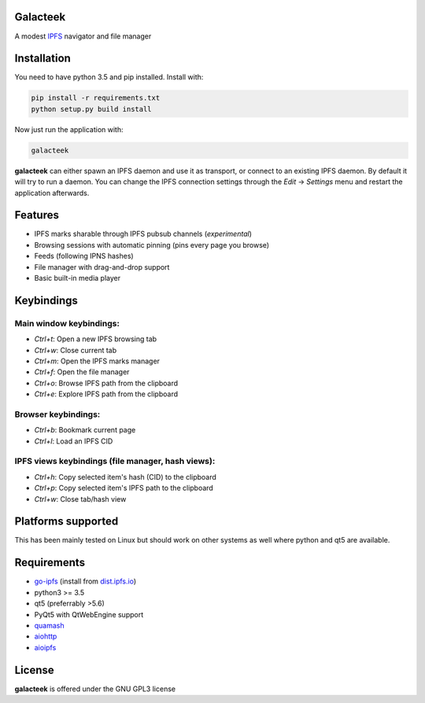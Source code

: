 Galacteek
=========

A modest IPFS_ navigator and file manager

Installation
============

You need to have python 3.5 and pip installed. Install with:

.. code-block:: shell

    pip install -r requirements.txt
    python setup.py build install

Now just run the application with:

.. code-block:: shell

    galacteek

**galacteek** can either spawn an IPFS daemon and use it as transport, or
connect to an existing IPFS daemon. By default it will try to run a daemon. You
can change the IPFS connection settings through the *Edit* -> *Settings* menu
and restart the application afterwards.

Features
========

- IPFS marks sharable through IPFS pubsub channels (*experimental*)
- Browsing sessions with automatic pinning (pins every page you browse)
- Feeds (following IPNS hashes)
- File manager with drag-and-drop support
- Basic built-in media player

Keybindings
===========

Main window keybindings:
------------------------

- *Ctrl+t*: Open a new IPFS browsing tab
- *Ctrl+w*: Close current tab
- *Ctrl+m*: Open the IPFS marks manager
- *Ctrl+f*: Open the file manager
- *Ctrl+o*: Browse IPFS path from the clipboard
- *Ctrl+e*: Explore IPFS path from the clipboard

Browser keybindings:
--------------------

- *Ctrl+b*: Bookmark current page
- *Ctrl+l*: Load an IPFS CID

IPFS views keybindings (file manager, hash views):
--------------------------------------------------

- *Ctrl+h*: Copy selected item's hash (CID) to the clipboard
- *Ctrl+p*: Copy selected item's IPFS path to the clipboard
- *Ctrl+w*: Close tab/hash view

Platforms supported
===================

This has been mainly tested on Linux but should work on other systems
as well where python and qt5 are available.

Requirements
============

- go-ipfs_ (install from dist.ipfs.io_)
- python3 >= 3.5
- qt5 (preferrably >5.6)
- PyQt5 with QtWebEngine support
- quamash_
- aiohttp_
- aioipfs_

.. _aiohttp: https://pypi.python.org/pypi/aiohttp
.. _aioipfs: https://gitlab.com/cipres/aioipfs
.. _quamash: https://github.com/harvimt/quamash
.. _go-ipfs: https://github.com/ipfs/go-ipfs
.. _dist.ipfs.io: https://dist.ipfs.io
.. _IPFS: https://ipfs.io

License
=======

**galacteek** is offered under the GNU GPL3 license
